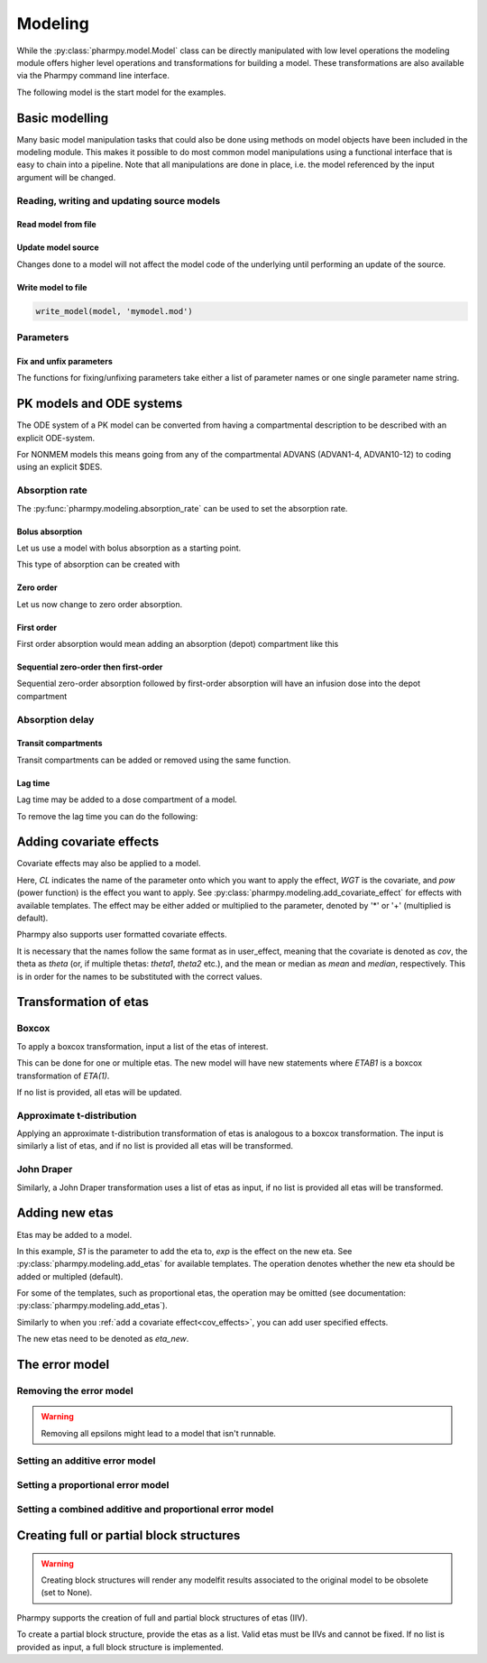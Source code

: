 ========
Modeling
========

While the :py:class:`pharmpy.model.Model` class can be directly manipulated
with low level operations the modeling module offers higher level operations and transformations for building a model.
These transformations are also available via the Pharmpy command line interface.

.. jupyter-execute::
   :hide-output:
   :hide-code:

   from pathlib import Path
   path = Path('tests/testdata/nonmem/')
   from docs.help_functions import print_model_diff

The following model is the start model for the examples.

.. jupyter-execute::

   from pharmpy import Model

   model_ref = Model(path / "pheno.mod")
   print(model_ref)

~~~~~~~~~~~~~~~
Basic modelling
~~~~~~~~~~~~~~~

Many basic model manipulation tasks that could also be done using methods on model objects have been included in the modeling module. This
makes it possible to do most common model manipulations using a functional interface that is easy to chain into a pipeline. Note that all
manipulations are done in place, i.e. the model referenced by the input argument will be changed.

Reading, writing and updating source models
~~~~~~~~~~~~~~~~~~~~~~~~~~~~~~~~~~~~~~~~~~~

Read model from file
====================

.. jupyter-execute::
   :hide-output:

   from pharmpy.modeling import *
   model = read_model(path / 'pheno.mod')

Update model source
===================

Changes done to a model will not affect the model code of the underlying until performing an update of the source.

.. jupyter-execute::
   :hide-output:

   update_source(model)

Write model to file
===================

.. code::

   write_model(model, 'mymodel.mod')

Parameters
~~~~~~~~~~

Fix and unfix parameters
========================

The functions for fixing/unfixing parameters take either a list of parameter names or one single parameter name string.

.. jupyter-execute::
   :hide-output:

   fix_parameters(model, ['THETA(1)', 'THETA(2)'])
   unfix_parameters(model, 'THETA(1)')


~~~~~~~~~~~~~~~~~~~~~~~~~
PK models and ODE systems
~~~~~~~~~~~~~~~~~~~~~~~~~

.. jupyter-execute::

   model = Model(path / "pheno.mod")

The ODE system of a PK model can be converted from having a compartmental description to be described with an explicit ODE-system.

.. jupyter-execute::

   from pharmpy.modeling import explicit_odes

   print(model.statements.ode_system)
   explicit_odes(model)
   print(model.statements.ode_system)

For NONMEM models this means going from any of the compartmental ADVANS (ADVAN1-4, ADVAN10-12) to coding using an explicit $DES.

.. jupyter-execute::

   model.update_source()
   print_model_diff(model_ref, model)

Absorption rate
~~~~~~~~~~~~~~~

The :py:func:`pharmpy.modeling.absorption_rate` can be used to set the absorption rate.


Bolus absorption
==================

Let us use a model with bolus absorption as a starting point.

.. graphviz::

   digraph fo {
     rankdir = LR
     node [shape=box]
     S [label="S", style=invis, width=0, height=0, margin=0];
     Output [label="O", style=invis, width=0, height=0, margin=0];
     "Central" -> Output [label=K];
     S -> "Central" [label="Bolus"];
   }

.. jupyter-execute::

   from pharmpy.modeling import absorption_rate
   model = Model(path / "pheno.mod")

This type of absorption can be created with

.. jupyter-execute::

    absorption_rate(model, 'bolus')
    model.update_source()
    print_model_diff(model_ref, model)


Zero order
===========

Let us now change to zero order absorption.

.. graphviz::

   digraph fo {
     rankdir = LR
     node [shape=box]
     S [label="S", style=invis, width=0, height=0, margin=0];
     Output [label="O", style=invis, width=0, height=0, margin=0];
     "Central" -> Output [label=K];
     S -> "Central" [label=Infusion];
   }

.. jupyter-execute::

   absorption_rate(model, 'ZO')
   model.update_source(nofiles=True)
   print_model_diff(model_ref, model)

First order
===========

First order absorption would mean adding an absorption (depot) compartment like this

.. graphviz::

   digraph fo {
     rankdir = LR
     node [shape=box]
     S [label="S", style=invis, width=0, height=0, margin=0];
     Output [label="O", style=invis, width=0, height=0, margin=0];
     "Depot" -> "Central" [label=Ka];
     "Central" -> Output [label=K];
     S -> "Depot" [label=Bolus];
   }

.. jupyter-execute::

   absorption_rate(model, 'FO')
   model.update_source(nofiles=True)
   print_model_diff(model_ref, model)

Sequential zero-order then first-order
======================================

Sequential zero-order absorption followed by first-order absorption will have an infusion dose into the depot compartment

.. graphviz::

   digraph fo {
     rankdir = LR
     node [shape=box]
     S [label="S", style=invis, width=0, height=0, margin=0];
     Output [label="O", style=invis, width=0, height=0, margin=0];
     "Depot" -> "Central" [label=Ka];
     "Central" -> Output [label=K];
     S -> "Depot" [label=Infusion];
   }

.. jupyter-execute::

   absorption_rate(model, 'seq-ZO-FO')
   model.update_source(nofiles=True)
   print_model_diff(model_ref, model)

.. _cov_effects:

Absorption delay
~~~~~~~~~~~~~~~~

Transit compartments
====================

Transit compartments can be added or removed using the same function.

.. jupyter-execute::

   model = Model(path / "pheno.mod")
   from pharmpy.modeling import set_transit_compartments

   set_transit_compartments(model, 4)
   model.update_source()
   print_model_diff(model_ref, model)


Lag time
========

.. jupyter-execute::

   model = Model(path / "pheno.mod")

Lag time may be added to a dose compartment of a model.

.. jupyter-execute::

   from pharmpy.modeling import add_lag_time
   add_lag_time(model)
   model.update_source()
   print_model_diff(model_ref, model)

To remove the lag time you can do the following:

.. jupyter-execute::

   from pharmpy.modeling import remove_lag_time
   remove_lag_time(model)
   model.update_source()
   print_model_diff(model_ref, model)


~~~~~~~~~~~~~~~~~~~~~~~~
Adding covariate effects
~~~~~~~~~~~~~~~~~~~~~~~~

.. jupyter-execute::

   model = Model(path / "pheno.mod")

Covariate effects may also be applied to a model.

.. jupyter-execute::
   :hide-output:

   from pharmpy.modeling import add_covariate_effect
   add_covariate_effect(model, 'CL', 'WGT', 'pow', operation='*')

Here, *CL* indicates the name of the parameter onto which you want to apply the effect, *WGT* is the covariate, and
*pow* (power function) is the effect you want to apply.
See :py:class:`pharmpy.modeling.add_covariate_effect` for effects with available templates. The effect may be either
added or multiplied to the parameter, denoted by '*' or '+' (multiplied is default).

.. jupyter-execute::

   model.update_source()
   print_model_diff(model_ref, model)

Pharmpy also supports user formatted covariate effects.

.. jupyter-execute::
   :hide-output:

   model = Model(path / "pheno.mod")
   user_effect = '((cov/std) - median) * theta'
   add_covariate_effect(model, 'CL', 'WGT', user_effect, operation='*')

It is necessary that the names follow the same format as in user_effect, meaning that the covariate is denoted as
*cov*, the theta as *theta* (or, if multiple thetas: *theta1*, *theta2* etc.), and the mean or median as *mean* and *median*, respectively. This is in order for
the names to be substituted with the correct values.

.. jupyter-execute::

   model.update_source()
   print_model_diff(model_ref, model)

~~~~~~~~~~~~~~~~~~~~~~
Transformation of etas
~~~~~~~~~~~~~~~~~~~~~~

Boxcox
~~~~~~

.. jupyter-execute::

   model = Model(path / "pheno.mod")

To apply a boxcox transformation, input a list of the etas of interest.

.. jupyter-execute::

   from pharmpy.modeling import boxcox
   boxcox(model, ['ETA(1)'])
   model.update_source()
   print_model_diff(model_ref, model)

This can be done for one or multiple etas. The new model will have new statements where *ETAB1* is a boxcox
transformation of *ETA(1)*.

If no list is provided, all etas will be updated.

.. jupyter-execute::

   model = Model(path / "pheno.mod")
   boxcox(model)
   model.update_source()
   print_model_diff(model_ref, model)

Approximate t-distribution
~~~~~~~~~~~~~~~~~~~~~~~~~~

Applying an approximate t-distribution transformation of etas is analogous to a boxcox transformation. The input
is similarly a list of etas, and if no list is provided all etas will be transformed.

.. jupyter-execute::

   model = Model(path / "pheno.mod")
   from pharmpy.modeling import tdist
   tdist(model, ['ETA(1)'])
   model.update_source()
   print_model_diff(model_ref, model)

John Draper
~~~~~~~~~~~

Similarly, a John Draper transformation uses a list of etas as input, if no list is
provided all etas will be transformed.

.. jupyter-execute::

   model = Model(path / "pheno.mod")
   from pharmpy.modeling import john_draper
   john_draper(model, ['ETA(1)'])
   model.update_source()
   print_model_diff(model_ref, model)

~~~~~~~~~~~~~~~
Adding new etas
~~~~~~~~~~~~~~~

.. jupyter-execute::

   model = Model(path / "pheno.mod")

Etas may be added to a model.

.. jupyter-execute::
   :hide-output:

   from pharmpy.modeling import add_etas
   add_etas(model, 'S1', 'exp', operation='*')

In this example, *S1* is the parameter to add the eta to, *exp* is the effect on the new eta.
See :py:class:`pharmpy.modeling.add_etas` for available templates. The operation denotes whether
the new eta should be added or multipled (default).

.. jupyter-execute::

   model.update_source()
   print_model_diff(model_ref, model)

For some of the templates, such as proportional etas, the operation may be omitted (see documentation:
:py:class:`pharmpy.modeling.add_etas`).

.. jupyter-execute::

   model = Model(path / "pheno.mod")
   add_etas(model, 'S1', 'prop')
   model.update_source()
   print_model_diff(model_ref, model)

Similarly to when you :ref:`add a covariate effect<cov_effects>`, you can add user
specified effects.

.. jupyter-execute::
   :hide-output:

   model = Model(path / "pheno.mod")
   user_effect = 'eta_new**2'
   add_etas(model, 'S1', user_effect, operation='*')

The new etas need to be denoted as *eta_new*.

.. jupyter-execute::

   model.update_source()
   print_model_diff(model_ref, model)


~~~~~~~~~~~~~~~
The error model
~~~~~~~~~~~~~~~

.. jupyter-execute::
   :hide-output:

   model = Model(path / "pheno.mod")

Removing the error model
~~~~~~~~~~~~~~~~~~~~~~~~

.. warning::
   Removing all epsilons might lead to a model that isn't runnable.

.. jupyter-execute::

   from pharmpy.modeling import error_model

   error_model(model, 'none')
   model.update_source()
   print_model_diff(model_ref, model)

Setting an additive error model
~~~~~~~~~~~~~~~~~~~~~~~~~~~~~~~

.. jupyter-execute::
   :hide-output:

   model = Model(path / "pheno.mod")

.. jupyter-execute::

   from pharmpy.modeling import error_model

   error_model(model, 'additive')
   model.update_source()
   print_model_diff(model_ref, model)

Setting a proportional error model
~~~~~~~~~~~~~~~~~~~~~~~~~~~~~~~~~~

.. jupyter-execute::
   :hide-output:

   model = Model(path / "pheno.mod")

.. jupyter-execute::

   from pharmpy.modeling import error_model

   error_model(model, 'proportional')
   model.update_source()
   print_model_diff(model_ref, model)

Setting a combined additive and proportional error model
~~~~~~~~~~~~~~~~~~~~~~~~~~~~~~~~~~~~~~~~~~~~~~~~~~~~~~~~

.. jupyter-execute::
   :hide-output:

   model = Model(path / "pheno.mod")

.. jupyter-execute::

   from pharmpy.modeling import error_model

   error_model(model, 'combined')
   model.update_source()
   print_model_diff(model_ref, model)

~~~~~~~~~~~~~~~~~~~~~~~~~~~~~~~~~~~~~~~~~
Creating full or partial block structures
~~~~~~~~~~~~~~~~~~~~~~~~~~~~~~~~~~~~~~~~~

.. warning::
   Creating block structures will render any modelfit results associated to the original model to
   be obsolete (set to None).

.. jupyter-execute::
   :hide-output:

   model = Model(path / "pheno.mod")

Pharmpy supports the creation of full and partial block structures of etas (IIV).

.. jupyter-execute::

   from pharmpy.modeling import create_rv_block

   create_rv_block(model, ['ETA(1)', 'ETA(2)'])
   model.update_source()
   print_model_diff(model_ref, model)

To create a partial block structure, provide the etas as a list. Valid etas must be IIVs and cannot be
fixed. If no list is provided as input, a full block structure is implemented.

.. jupyter-execute::

   model = Model(path / "pheno.mod")
   create_rv_block(model)
   model.update_source()
   print_model_diff(model_ref, model)
